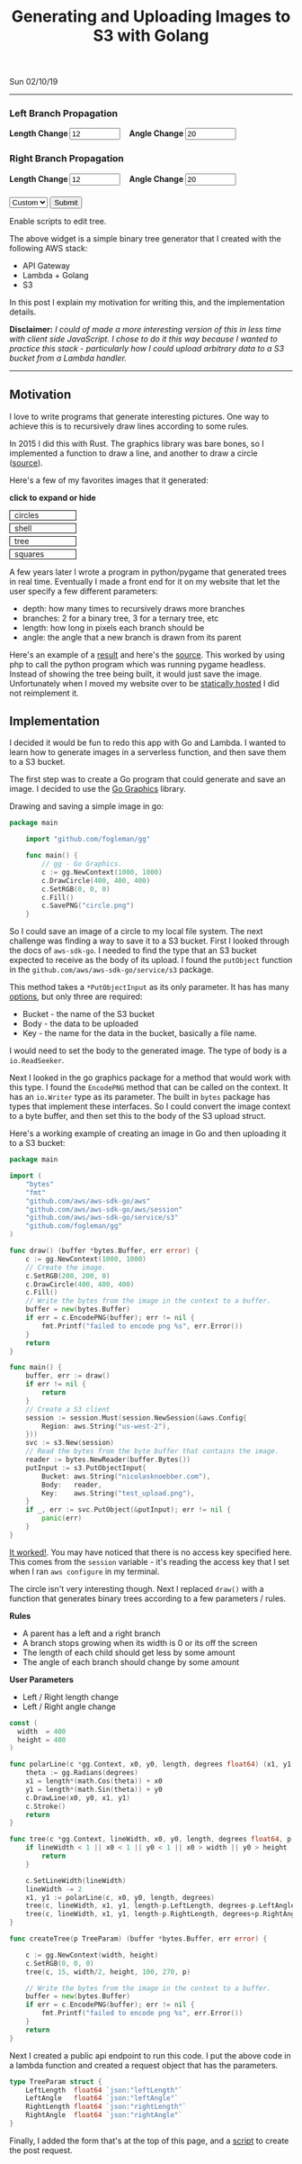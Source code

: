 #+TITLE: Generating and Uploading Images to S3 with Golang
Sun 02/10/19
--------------------------------------------------------------------------------
#+BEGIN_EXPORT html
<style>
#create-tree-form input {
    width: 90px;
}
#submit-tree {
    margin-top: 20px;
}
</style>
<img id="lambda-go-tree" src="images/lambda-go-tree.png">
<form id="create-tree-form">
  <div>
    <h3>Left Branch Propagation </h3>
    <strong> Length Change </strong>
    <input id="left-length" type="number" value="12" placeholder="Length">
    &nbsp;&nbsp;
    <strong> Angle Change </strong>
    <input id="left-angle" type="number" value="20" placeholder="Angle">
  </div>
  <div>
    <h3>Right Branch Propagation </h3>
    <strong> Length Change </strong>
    <input id="right-length" type="number" value="12" placeholder="Length">
    &nbsp;&nbsp;
    <strong> Angle Change </strong>
    <input id="right-angle" type="number" value="20" placehoder="Angle">
  </div>
  <div id="submit-tree">
    <select id="prebuilt-trees" onChange="changeTree()">
      <option value="-1"> Custom </option>
    </select>
    <button type="button" id="create-tree-button" onClick="createTree(true)"> Submit </button>
  </div>
</form>
<noscript>Enable scripts to edit tree.</noscript>
<script type="text/javascript" src="js/post-tree.js"></script>
#+END_EXPORT

The above widget is a simple binary tree generator that I created with the following AWS stack: 
+ API Gateway
+ Lambda + Golang
+ S3

In this post I explain my motivation for writing this, and the implementation details.

*Disclaimer:* /I could of made a more interesting version of this in less time with client side JavaScript. I chose to do it this way because I wanted to practice this stack - particularly how I could upload arbitrary data to a S3 bucket from a Lambda handler./

----------------------------------------------------------------------------------------------------

** Motivation
I love to write programs that generate interesting pictures. One way to achieve this is to recursively draw lines according to some rules. 

In 2015 I did this with Rust. The graphics library was bare bones, so I implemented a function to draw
a line, and another to draw a circle ([[https://github.com/knoebber/Rustals/blob/master/src/main.rs][source]]).

Here's a few of my favorites images that it generated:

*click to expand or hide*
#+BEGIN_EXPORT html
<style>
.expandable-image {
    margin-top:5px;
    line-height:0;
}

.expandable-image input {
    display:none;
}

.expandable-image label:hover {
    background:#f0f0f0;
}
.expandable-image label{
    min-width:20%;
    padding:.5rem;
    display:inline-block;
    border: solid black 1px;
}

.expandable-image img {
    height:0;
}

.toggle:checked + label {
    width:100%;
}

.toggle:checked + label > img {
    height:100%;
    max-width:100%;
}
</style>
<div id="image-gallery">
  <div class="expandable-image">
    <input type="checkbox" id="circle-toggle" class="toggle" />
    <label for="circle-toggle">circles<img src="../images/rustal-circle.png"  alt="circle"></label>
  </div>
  <div class="expandable-image">
    <input type="checkbox" id="shell-toggle" class="toggle" />
    <label for="shell-toggle">shell<img src="../images/rustal-shell.png"  alt="shell"></label>
  </div>
  <div class="expandable-image">
    <input type="checkbox" id="tree-toggle" class="toggle" />
    <label for="tree-toggle">tree<img src="../images/rustal-rand-tree.png"  alt="tree"></label>
  </div>
  <div class="expandable-image">
    <input type="checkbox" id="square-toggle" class="toggle" />
    <label for="square-toggle">squares<img src="../images/rustal-square.png"  alt="square"></label>
  </div>
</div>
#+END_EXPORT

A few years later I wrote a program in python/pygame that generated trees in real time. Eventually I made a front
end for it on my website that let the user specify a few different parameters:

+ depth: how many times to recursively draws more branches
+ branches: 2 for a binary tree, 3 for a ternary tree, etc
+ length: how long in pixels each branch should be
+ angle: the angle that a new branch is drawn from its parent

Here's an example of a [[../../images/tree-d-4-b-5-l-200-a-25.png][result]] and here's the [[https://github.com/knoebber/personal-website/tree/e78e112376580580bbf8d36bf02cd71ccdcc9feb/trees][source]].
This worked by using php to call the python program which was running pygame headless. 
Instead of showing the tree being built, it would just save the image. 
Unfortunately when I moved my website over to be [[./migrating-to-S3.org][statically hosted]] I did not reimplement it.

** Implementation

I decided it would be fun to redo this app with Go and Lambda. I wanted to learn how to generate images in a serverless function, and then save them to a S3 bucket.

The first step was to create a Go program that could generate and save an image.
I decided to use the [[https://github.com/fogleman/gg][Go Graphics]] library.

Drawing and saving a simple image in go:

#+BEGIN_SRC go
package main

    import "github.com/fogleman/gg"

    func main() {
        // gg - Go Graphics.
        c := gg.NewContext(1000, 1000)
        c.DrawCircle(400, 400, 400)
        c.SetRGB(0, 0, 0)
        c.Fill()
        c.SavePNG("circle.png")
    }
#+END_SRC

So I could save an image of a circle to my local file system. The next challenge was finding a way to save
it to a S3 bucket. First I looked through the docs of ~aws-sdk-go~.  I needed to find the type
that an S3 bucket expected to receive as the body of its upload.  I found the ~putObject~  function in the 
~github.com/aws/aws-sdk-go/service/s3~ package.

This method takes a ~*PutObjectInput~ as its only parameter.
It has has many [[https://docs.aws.amazon.com/sdk-for-go/api/service/s3/#PutObjectInput][options]], but only three are required:

+ Bucket - the name of the S3 bucket
+ Body - the data to be uploaded
+ Key - the name for the data in the bucket, basically a file name.

I would need to set the body to the generated image. 
The type of body is a ~io.ReadSeeker~.

Next I looked in the go graphics package for a method that would work with this type.
I found the ~EncodePNG~ method that can be called on the context. It has an ~io.Writer~
type as its parameter. The built in ~bytes~ package has types that implement these interfaces.
So I could convert the image context to a byte buffer, and then set this to the body of the S3 upload struct.

Here's a working example of creating an image in Go and then uploading it to a S3 bucket:

#+BEGIN_SRC go
package main

import (
	"bytes"
	"fmt"
	"github.com/aws/aws-sdk-go/aws"
	"github.com/aws/aws-sdk-go/aws/session"
	"github.com/aws/aws-sdk-go/service/s3"
	"github.com/fogleman/gg"
)

func draw() (buffer *bytes.Buffer, err error) {
	c := gg.NewContext(1000, 1000)
	// Create the image.
	c.SetRGB(200, 200, 0)
	c.DrawCircle(400, 400, 400)
	c.Fill()
	// Write the bytes from the image in the context to a buffer.
	buffer = new(bytes.Buffer)
	if err = c.EncodePNG(buffer); err != nil {
		fmt.Printf("failed to encode png %s", err.Error())
	}
	return
}

func main() {
	buffer, err := draw()
	if err != nil {
		return
	}
	// Create a S3 client
	session := session.Must(session.NewSession(&aws.Config{
		Region: aws.String("us-west-2"),
	}))
	svc := s3.New(session)
	// Read the bytes from the byte buffer that contains the image.
	reader := bytes.NewReader(buffer.Bytes())
	putInput := s3.PutObjectInput{
		Bucket: aws.String("nicolasknoebber.com"),
		Body:   reader,
		Key:    aws.String("test_upload.png"),
	}
	if _, err := svc.PutObject(&putInput); err != nil {
		panic(err)
	}
}
#+END_SRC

[[../../test_upload.png][It worked!]]. You may have noticed that there is no access key specified here.
This comes from the ~session~ variable - it's reading the access key that I set when I ran ~aws configure~
in my terminal.

The circle isn't very interesting though. Next I replaced ~draw()~ with a function that generates binary trees
according to a few parameters / rules.

*Rules*
+ A parent has a left and a right branch
+ A branch stops growing when its width is 0 or its off the screen
+ The length of each child should get less by some amount
+ The angle of each branch should change by some amount

*User Parameters*
+ Left / Right length change
+ Left / Right angle change

#+BEGIN_SRC go
const (
  width  = 400
  height = 400
)

func polarLine(c *gg.Context, x0, y0, length, degrees float64) (x1, y1 float64) {
	theta := gg.Radians(degrees)
	x1 = length*(math.Cos(theta)) + x0
	y1 = length*(math.Sin(theta)) + y0
	c.DrawLine(x0, y0, x1, y1)
	c.Stroke()
	return
}

func tree(c *gg.Context, lineWidth, x0, y0, length, degrees float64, p TreeParam) {
	if lineWidth < 1 || x0 < 1 || y0 < 1 || x0 > width || y0 > height || length < 1 {
		return
	}

	c.SetLineWidth(lineWidth)
	lineWidth -= 2
	x1, y1 := polarLine(c, x0, y0, length, degrees)
	tree(c, lineWidth, x1, y1, length-p.LeftLength, degrees-p.LeftAngle, p)
	tree(c, lineWidth, x1, y1, length-p.RightLength, degrees+p.RightAngle, p)
}

func createTree(p TreeParam) (buffer *bytes.Buffer, err error) {

	c := gg.NewContext(width, height)
	c.SetRGB(0, 0, 0)
	tree(c, 15, width/2, height, 100, 270, p)

	// Write the bytes from the image in the context to a buffer.
	buffer = new(bytes.Buffer)
	if err = c.EncodePNG(buffer); err != nil {
		fmt.Printf("failed to encode png %s", err.Error())
	}
	return
}
#+END_SRC

Next I created a public api endpoint to run this code. I put the above code in a lambda function and created
a request object that has the parameters.

#+BEGIN_SRC go
type TreeParam struct {
	LeftLength  float64 `json:"leftLength"`
	LeftAngle   float64 `json:"leftAngle"`
	RightLength float64 `json:"rightLength"`
	RightAngle  float64 `json:"rightAngle"`
}
#+END_SRC

Finally, I added the form that's at the top of this page, and a [[../../posts/js/post-tree.js][script]] to create the post request.

#+BEGIN_EXPORT html
<script type="text/javascript">
const postNum = 7;
</script>
#+END_EXPORT
